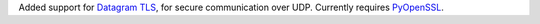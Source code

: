 Added support for `Datagram TLS
<https://en.wikipedia.org/wiki/Datagram_Transport_Layer_Security>`__,
for secure communication over UDP. Currently requires `PyOpenSSL
<https://pypi.org/p/pyopenssl>`__.
